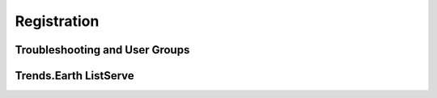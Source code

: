 Registration
===================

Troubleshooting and User Groups
--------------------------------


Trends.Earth ListServe
--------------------------------
